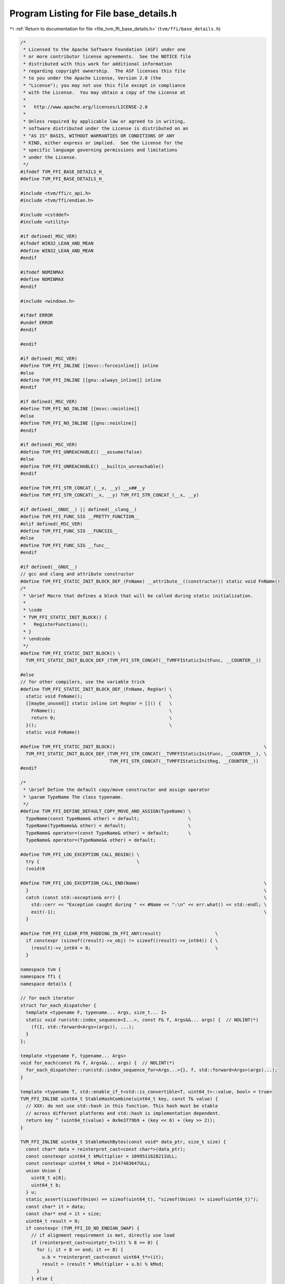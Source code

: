 
.. _program_listing_file_tvm_ffi_base_details.h:

Program Listing for File base_details.h
=======================================

|exhale_lsh| :ref:`Return to documentation for file <file_tvm_ffi_base_details.h>` (``tvm/ffi/base_details.h``)

.. |exhale_lsh| unicode:: U+021B0 .. UPWARDS ARROW WITH TIP LEFTWARDS

.. code-block:: cpp

   /*
    * Licensed to the Apache Software Foundation (ASF) under one
    * or more contributor license agreements.  See the NOTICE file
    * distributed with this work for additional information
    * regarding copyright ownership.  The ASF licenses this file
    * to you under the Apache License, Version 2.0 (the
    * "License"); you may not use this file except in compliance
    * with the License.  You may obtain a copy of the License at
    *
    *   http://www.apache.org/licenses/LICENSE-2.0
    *
    * Unless required by applicable law or agreed to in writing,
    * software distributed under the License is distributed on an
    * "AS IS" BASIS, WITHOUT WARRANTIES OR CONDITIONS OF ANY
    * KIND, either express or implied.  See the License for the
    * specific language governing permissions and limitations
    * under the License.
    */
   #ifndef TVM_FFI_BASE_DETAILS_H_
   #define TVM_FFI_BASE_DETAILS_H_
   
   #include <tvm/ffi/c_api.h>
   #include <tvm/ffi/endian.h>
   
   #include <cstddef>
   #include <utility>
   
   #if defined(_MSC_VER)
   #ifndef WIN32_LEAN_AND_MEAN
   #define WIN32_LEAN_AND_MEAN
   #endif
   
   #ifndef NOMINMAX
   #define NOMINMAX
   #endif
   
   #include <windows.h>
   
   #ifdef ERROR
   #undef ERROR
   #endif
   
   #endif
   
   #if defined(_MSC_VER)
   #define TVM_FFI_INLINE [[msvc::forceinline]] inline
   #else
   #define TVM_FFI_INLINE [[gnu::always_inline]] inline
   #endif
   
   #if defined(_MSC_VER)
   #define TVM_FFI_NO_INLINE [[msvc::noinline]]
   #else
   #define TVM_FFI_NO_INLINE [[gnu::noinline]]
   #endif
   
   #if defined(_MSC_VER)
   #define TVM_FFI_UNREACHABLE() __assume(false)
   #else
   #define TVM_FFI_UNREACHABLE() __builtin_unreachable()
   #endif
   
   #define TVM_FFI_STR_CONCAT_(__x, __y) __x##__y
   #define TVM_FFI_STR_CONCAT(__x, __y) TVM_FFI_STR_CONCAT_(__x, __y)
   
   #if defined(__GNUC__) || defined(__clang__)
   #define TVM_FFI_FUNC_SIG __PRETTY_FUNCTION__
   #elif defined(_MSC_VER)
   #define TVM_FFI_FUNC_SIG __FUNCSIG__
   #else
   #define TVM_FFI_FUNC_SIG __func__
   #endif
   
   #if defined(__GNUC__)
   // gcc and clang and attribute constructor
   #define TVM_FFI_STATIC_INIT_BLOCK_DEF_(FnName) __attribute__((constructor)) static void FnName()
   /*
    * \brief Macro that defines a block that will be called during static initialization.
    *
    * \code
    * TVM_FFI_STATIC_INIT_BLOCK() {
    *   RegisterFunctions();
    * }
    * \endcode
    */
   #define TVM_FFI_STATIC_INIT_BLOCK() \
     TVM_FFI_STATIC_INIT_BLOCK_DEF_(TVM_FFI_STR_CONCAT(__TVMFFIStaticInitFunc, __COUNTER__))
   
   #else
   // for other compilers, use the variable trick
   #define TVM_FFI_STATIC_INIT_BLOCK_DEF_(FnName, RegVar) \
     static void FnName();                                \
     [[maybe_unused]] static inline int RegVar = []() {   \
       FnName();                                          \
       return 0;                                          \
     }();                                                 \
     static void FnName()
   
   #define TVM_FFI_STATIC_INIT_BLOCK()                                                       \
     TVM_FFI_STATIC_INIT_BLOCK_DEF_(TVM_FFI_STR_CONCAT(__TVMFFIStaticInitFunc, __COUNTER__), \
                                    TVM_FFI_STR_CONCAT(__TVMFFIStaticInitReg, __COUNTER__))
   #endif
   
   /*
    * \brief Define the default copy/move constructor and assign operator
    * \param TypeName The class typename.
    */
   #define TVM_FFI_DEFINE_DEFAULT_COPY_MOVE_AND_ASSIGN(TypeName) \
     TypeName(const TypeName& other) = default;                  \
     TypeName(TypeName&& other) = default;                       \
     TypeName& operator=(const TypeName& other) = default;       \
     TypeName& operator=(TypeName&& other) = default;
   
   #define TVM_FFI_LOG_EXCEPTION_CALL_BEGIN() \
     try {                                    \
     (void)0
   
   #define TVM_FFI_LOG_EXCEPTION_CALL_END(Name)                                              \
     }                                                                                       \
     catch (const std::exception& err) {                                                     \
       std::cerr << "Exception caught during " << #Name << ":\n" << err.what() << std::endl; \
       exit(-1);                                                                             \
     }
   
   #define TVM_FFI_CLEAR_PTR_PADDING_IN_FFI_ANY(result)                    \
     if constexpr (sizeof((result)->v_obj) != sizeof((result)->v_int64)) { \
       (result)->v_int64 = 0;                                              \
     }
   
   namespace tvm {
   namespace ffi {
   namespace details {
   
   // for each iterator
   struct for_each_dispatcher {
     template <typename F, typename... Args, size_t... I>
     static void run(std::index_sequence<I...>, const F& f, Args&&... args) {  // NOLINT(*)
       (f(I, std::forward<Args>(args)), ...);
     }
   };
   
   template <typename F, typename... Args>
   void for_each(const F& f, Args&&... args) {  // NOLINT(*)
     for_each_dispatcher::run(std::index_sequence_for<Args...>{}, f, std::forward<Args>(args)...);
   }
   
   template <typename T, std::enable_if_t<std::is_convertible<T, uint64_t>::value, bool> = true>
   TVM_FFI_INLINE uint64_t StableHashCombine(uint64_t key, const T& value) {
     // XXX: do not use std::hash in this function. This hash must be stable
     // across different platforms and std::hash is implementation dependent.
     return key ^ (uint64_t(value) + 0x9e3779b9 + (key << 6) + (key >> 2));
   }
   
   TVM_FFI_INLINE uint64_t StableHashBytes(const void* data_ptr, size_t size) {
     const char* data = reinterpret_cast<const char*>(data_ptr);
     const constexpr uint64_t kMultiplier = 1099511628211ULL;
     const constexpr uint64_t kMod = 2147483647ULL;
     union Union {
       uint8_t a[8];
       uint64_t b;
     } u;
     static_assert(sizeof(Union) == sizeof(uint64_t), "sizeof(Union) != sizeof(uint64_t)");
     const char* it = data;
     const char* end = it + size;
     uint64_t result = 0;
     if constexpr (TVM_FFI_IO_NO_ENDIAN_SWAP) {
       // if alignment requirement is met, directly use load
       if (reinterpret_cast<uintptr_t>(it) % 8 == 0) {
         for (; it + 8 <= end; it += 8) {
           u.b = *reinterpret_cast<const uint64_t*>(it);
           result = (result * kMultiplier + u.b) % kMod;
         }
       } else {
         // unaligned version
         for (; it + 8 <= end; it += 8) {
           u.a[0] = it[0];
           u.a[1] = it[1];
           u.a[2] = it[2];
           u.a[3] = it[3];
           u.a[4] = it[4];
           u.a[5] = it[5];
           u.a[6] = it[6];
           u.a[7] = it[7];
           result = (result * kMultiplier + u.b) % kMod;
         }
       }
     } else {
       // need endian swap
       for (; it + 8 <= end; it += 8) {
         u.a[0] = it[7];
         u.a[1] = it[6];
         u.a[2] = it[5];
         u.a[3] = it[4];
         u.a[4] = it[3];
         u.a[5] = it[2];
         u.a[6] = it[1];
         u.a[7] = it[0];
         result = (result * kMultiplier + u.b) % kMod;
       }
     }
   
     if (it < end) {
       u.b = 0;
       uint8_t* a = u.a;
       if (it + 4 <= end) {
         a[0] = it[0];
         a[1] = it[1];
         a[2] = it[2];
         a[3] = it[3];
         it += 4;
         a += 4;
       }
       if (it + 2 <= end) {
         a[0] = it[0];
         a[1] = it[1];
         it += 2;
         a += 2;
       }
       if (it + 1 <= end) {
         a[0] = it[0];
         it += 1;
         a += 1;
       }
       if constexpr (!TVM_FFI_IO_NO_ENDIAN_SWAP) {
         std::swap(u.a[0], u.a[7]);
         std::swap(u.a[1], u.a[6]);
         std::swap(u.a[2], u.a[5]);
         std::swap(u.a[3], u.a[4]);
       }
       result = (result * kMultiplier + u.b) % kMod;
     }
     return result;
   }
   
   TVM_FFI_INLINE uint64_t StableHashSmallStrBytes(const TVMFFIAny* data) {
     if constexpr (TVM_FFI_IO_NO_ENDIAN_SWAP) {
       // fast path, no endian swap, simply hash as uint64_t
       const constexpr uint64_t kMod = 2147483647ULL;
       return data->v_uint64 % kMod;
     }
     return StableHashBytes(reinterpret_cast<const void*>(data), sizeof(data->v_uint64));
   }
   
   }  // namespace details
   }  // namespace ffi
   }  // namespace tvm
   #endif  // TVM_FFI_BASE_DETAILS_H_
